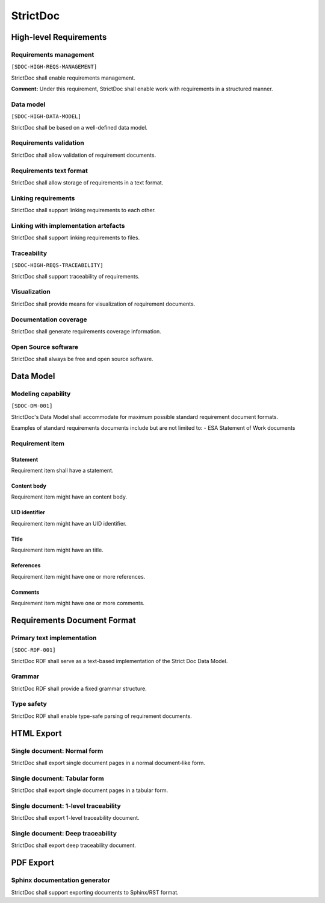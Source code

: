 StrictDoc
$$$$$$$$$

High-level Requirements
=======================

Requirements management
-----------------------

``[SDOC-HIGH-REQS-MANAGEMENT]``

StrictDoc shall enable requirements management.

**Comment:** Under this requirement, StrictDoc shall enable work with requirements in a structured manner.

Data model
----------

``[SDOC-HIGH-DATA-MODEL]``

StrictDoc shall be based on a well-defined data model.

Requirements validation
-----------------------

StrictDoc shall allow validation of requirement documents.

Requirements text format
------------------------

StrictDoc shall allow storage of requirements in a text format.

Linking requirements
--------------------

StrictDoc shall support linking requirements to each other.

Linking with implementation artefacts
-------------------------------------

StrictDoc shall support linking requirements to files.

Traceability
------------

``[SDOC-HIGH-REQS-TRACEABILITY]``

StrictDoc shall support traceability of requirements.

Visualization
-------------

StrictDoc shall provide means for visualization of requirement documents.

Documentation coverage
----------------------

StrictDoc shall generate requirements coverage information.

Open Source software
--------------------

StrictDoc shall always be free and open source software.

Data Model
==========

Modeling capability
-------------------

``[SDOC-DM-001]``

StrictDoc's Data Model shall accommodate for maximum possible standard requirement document formats.


Examples of standard requirements documents include but are not limited to:
- ESA Statement of Work documents

Requirement item
----------------

Statement
~~~~~~~~~

Requirement item shall have a statement.

Content body
~~~~~~~~~~~~

Requirement item might have an content body.

UID identifier
~~~~~~~~~~~~~~

Requirement item might have an UID identifier.

Title
~~~~~

Requirement item might have an title.

References
~~~~~~~~~~

Requirement item might have one or more references.

Comments
~~~~~~~~

Requirement item might have one or more comments.

Requirements Document Format
============================

Primary text implementation
---------------------------

``[SDOC-RDF-001]``

StrictDoc RDF shall serve as a text-based implementation of the Strict Doc Data Model.

Grammar
-------

StrictDoc RDF shall provide a fixed grammar structure.

Type safety
-----------

StrictDoc RDF shall enable type-safe parsing of requirement documents.

HTML Export
===========

Single document: Normal form
----------------------------

StrictDoc shall export single document pages in a normal document-like form.

Single document: Tabular form
-----------------------------

StrictDoc shall export single document pages in a tabular form.

Single document: 1-level traceability
-------------------------------------

StrictDoc shall export 1-level traceability document.

Single document: Deep traceability
----------------------------------

StrictDoc shall export deep traceability document.

PDF Export
==========

Sphinx documentation generator
------------------------------

StrictDoc shall support exporting documents to Sphinx/RST format.

